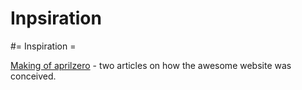 #+FILETAGS: :vimwiki:

* Inpsiration
#= Inspiration =

[[http://aprilzero.com/journal/making-of-aprilzero/][Making of aprilzero]] - two articles on how the awesome website was conceived.

